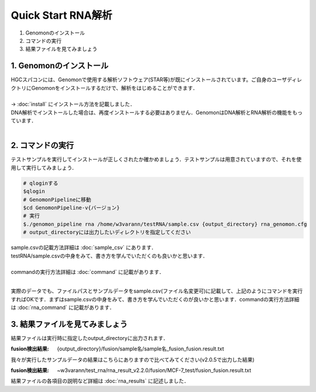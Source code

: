 ========================================
Quick Start RNA解析
========================================

#. Genomonのインストール
#. コマンドの実行
#. 結果ファイルを見てみましょう


1. Genomonのインストール
^^^^^^^^
| HGCスパコンには、Genomonで使用する解析ソフトウェア(STAR等)が既にインストールされています。ご自身のユーザディレクトリにGenomonをインストールするだけで、解析をはじめることができます．
|
| → :doc:`install` にインストール方法を記載しました．
| DNA解析でインストールした場合は、再度インストールする必要はありません．GenomonはDNA解析とRNA解析の機能をもっています．
| 

2. コマンドの実行
^^^^^^^^

テストサンプルを実行してインストールが正しくされたか確かめましょう．テストサンプルは用意されていますので、それを使用して実行してみましょう．

.. code-block:: bash
  
  # qloginする
  $qlogin
  # GenomonPipelineに移動
  $cd GenomonPipeline-v{バージョン}
  # 実行
  $./genomon_pipeline rna /home/w3varann/testRNA/sample.csv {output_directory} rna_genomon.cfg 
  # output_directoryには出力したいディレクトリを指定してください

| sample.csvの記載方法詳細は :doc:`sample_csv` にあります．
| testRNA/sample.csvの中身をみて、書き方を学んでいただくのも良いかと思います．
|
| commandの実行方法詳細は :doc:`command` に記載があります．
| 
実際のデータでも、ファイルパスとサンプルデータをsample.csv(ファイル名変更可)に記載して、上記のようにコマンドを実行すればOKです．まずはsample.csvの中身をみて、書き方を学んでいただくのが良いかと思います．commandの実行方法詳細は :doc:`rna_command` に記載があります．


3. 結果ファイルを見てみましょう
^^^^^^^^

| 結果ファイルは実行時に指定したoutput_directoryに出力されます．

:fusion検出結果: {output_directory}/fusion/sample名/sample名_fusion_fusion.result.txt

| 我々が実行したサンプルデータの結果はこちらにありますので比べてみてください(v2.0.5で出力した結果)

:fusion検出結果: ~w3varann/test_rna/rna_result_v2.2.0/fusion/MCF-7_test/fusion_fusion.result.txt

| 結果ファイルの各項目の説明など詳細は :doc:`rna_results` に記述しました．



